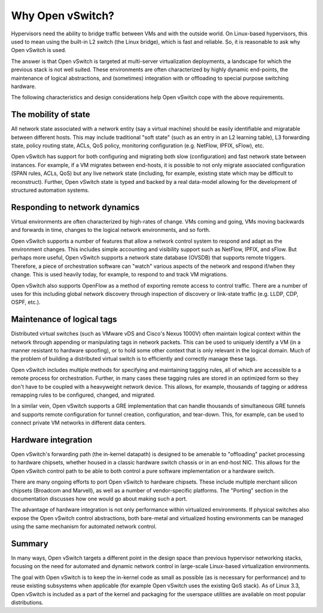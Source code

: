 ..
      Licensed under the Apache License, Version 2.0 (the "License"); you may
      not use this file except in compliance with the License. You may obtain
      a copy of the License at

          http://www.apache.org/licenses/LICENSE-2.0

      Unless required by applicable law or agreed to in writing, software
      distributed under the License is distributed on an "AS IS" BASIS, WITHOUT
      WARRANTIES OR CONDITIONS OF ANY KIND, either express or implied. See the
      License for the specific language governing permissions and limitations
      under the License.

      Convention for heading levels in Open vSwitch documentation:

      =======  Heading 0 (reserved for the title in a document)
      -------  Heading 1
      ~~~~~~~  Heading 2
      +++++++  Heading 3
      '''''''  Heading 4

      Avoid deeper levels because they do not render well.

=================
Why Open vSwitch?
=================

Hypervisors need the ability to bridge traffic between VMs and with the outside
world. On Linux-based hypervisors, this used to mean using the built-in L2
switch (the Linux bridge), which is fast and reliable. So, it is reasonable to
ask why Open vSwitch is used.

The answer is that Open vSwitch is targeted at multi-server virtualization
deployments, a landscape for which the previous stack is not well suited. These
environments are often characterized by highly dynamic end-points, the
maintenance of logical abstractions, and (sometimes) integration with or
offloading to special purpose switching hardware.

The following characteristics and design considerations help Open vSwitch cope
with the above requirements.

The mobility of state
---------------------

All network state associated with a network entity (say a virtual machine)
should be easily identifiable and migratable between different hosts. This may
include traditional "soft state" (such as an entry in an L2 learning table), L3
forwarding state, policy routing state, ACLs, QoS policy, monitoring
configuration (e.g. NetFlow, IPFIX, sFlow), etc.

Open vSwitch has support for both configuring and migrating both slow
(configuration) and fast network state between instances. For example, if a VM
migrates between end-hosts, it is possible to not only migrate associated
configuration (SPAN rules, ACLs, QoS) but any live network state (including,
for example, existing state which may be difficult to reconstruct). Further,
Open vSwitch state is typed and backed by a real data-model allowing for the
development of structured automation systems.

Responding to network dynamics
------------------------------

Virtual environments are often characterized by high-rates of change. VMs
coming and going, VMs moving backwards and forwards in time, changes to the
logical network environments, and so forth.

Open vSwitch supports a number of features that allow a network control system
to respond and adapt as the environment changes. This includes simple
accounting and visibility support such as NetFlow, IPFIX, and sFlow. But
perhaps more useful, Open vSwitch supports a network state database (OVSDB)
that supports remote triggers. Therefore, a piece of orchestration software can
"watch" various aspects of the network and respond if/when they change. This is
used heavily today, for example, to respond to and track VM migrations.

Open vSwitch also supports OpenFlow as a method of exporting remote access to
control traffic. There are a number of uses for this including global network
discovery through inspection of discovery or link-state traffic (e.g. LLDP,
CDP, OSPF, etc.).

Maintenance of logical tags
----------------------------

Distributed virtual switches (such as VMware vDS and Cisco's Nexus 1000V) often
maintain logical context within the network through appending or manipulating
tags in network packets. This can be used to uniquely identify a VM (in a
manner resistant to hardware spoofing), or to hold some other context that is
only relevant in the logical domain. Much of the problem of building a
distributed virtual switch is to efficiently and correctly manage these tags.

Open vSwitch includes multiple methods for specifying and maintaining tagging
rules, all of which are accessible to a remote process for orchestration.
Further, in many cases these tagging rules are stored in an optimized form so
they don't have to be coupled with a heavyweight network device. This allows,
for example, thousands of tagging or address remapping rules to be configured,
changed, and migrated.

In a similar vein, Open vSwitch supports a GRE implementation that can handle
thousands of simultaneous GRE tunnels and supports remote configuration for
tunnel creation, configuration, and tear-down. This, for example, can be used
to connect private VM networks in different data centers.

Hardware integration
--------------------

Open vSwitch's forwarding path (the in-kernel datapath) is designed to be
amenable to "offloading" packet processing to hardware chipsets, whether housed
in a classic hardware switch chassis or in an end-host NIC. This allows for the
Open vSwitch control path to be able to both control a pure software
implementation or a hardware switch.

There are many ongoing efforts to port Open vSwitch to hardware chipsets. These
include multiple merchant silicon chipsets (Broadcom and Marvell), as well as a
number of vendor-specific platforms. The "Porting" section in the documentation
discusses how one would go about making such a port.

The advantage of hardware integration is not only performance within
virtualized environments. If physical switches also expose the Open vSwitch
control abstractions, both bare-metal and virtualized hosting environments can
be managed using the same mechanism for automated network control.

Summary
-------

In many ways, Open vSwitch targets a different point in the design space than
previous hypervisor networking stacks, focusing on the need for automated and
dynamic network control in large-scale Linux-based virtualization environments.

The goal with Open vSwitch is to keep the in-kernel code as small as possible
(as is necessary for performance) and to reuse existing subsystems when
applicable (for example Open vSwitch uses the existing QoS stack). As of Linux
3.3, Open vSwitch is included as a part of the kernel and packaging for the
userspace utilities are available on most popular distributions.
